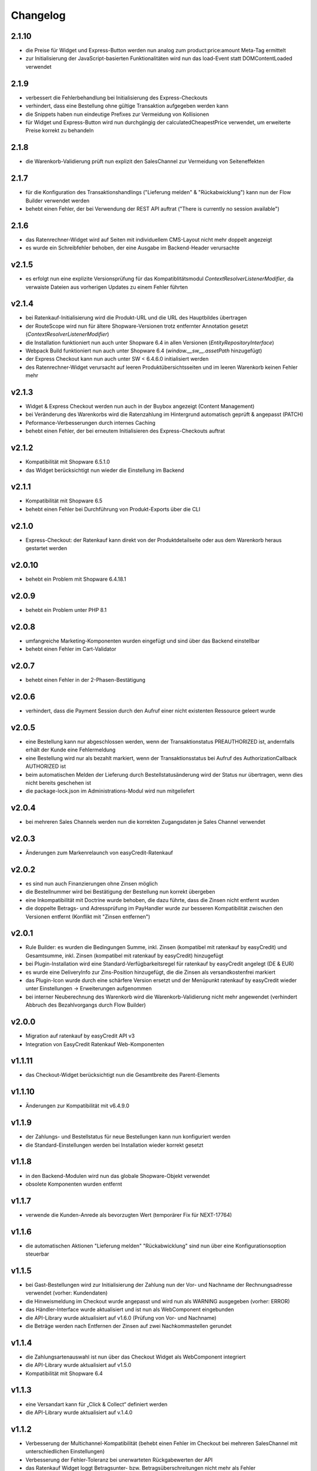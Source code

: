 Changelog
=========

2.1.10
------

* die Preise für Widget und Express-Button werden nun analog zum product:price:amount Meta-Tag ermittelt
* zur Initialisierung der JavaScript-basierten Funktionalitäten wird nun das load-Event statt DOMContentLoaded verwendet

2.1.9
-----

* verbessert die Fehlerbehandlung bei Initialisierung des Express-Checkouts
* verhindert, dass eine Bestellung ohne gültige Transaktion aufgegeben werden kann
* die Snippets haben nun eindeutige Prefixes zur Vermeidung von Kollisionen
* für Widget und Express-Button wird nun durchgängig der calculatedCheapestPrice verwendet, um erweiterte Preise korrekt zu behandeln

2.1.8
-----

* die Warenkorb-Validierung prüft nun explizit den SalesChannel zur Vermeidung von Seiteneffekten 

2.1.7
------

* für die Konfiguration des Transaktionshandlings ("Lieferung melden" & "Rückabwicklung") kann nun der Flow Builder verwendet werden
* behebt einen Fehler, der bei Verwendung der REST API auftrat ("There is currently no session available")

2.1.6
-----

* das Ratenrechner-Widget wird auf Seiten mit individuellem CMS-Layout nicht mehr doppelt angezeigt
* es wurde ein Schreibfehler behoben, der eine Ausgabe im Backend-Header verursachte

v2.1.5
-------

* es erfolgt nun eine explizite Versionsprüfung für das Kompatiblitätsmodul `ContextResolverListenerModifier`, da verwaiste Dateien aus vorherigen Updates zu einem Fehler führten

v2.1.4
------

* bei Ratenkauf-Initialisierung wird die Produkt-URL und die URL des Hauptbildes übertragen
* der RouteScope wird nun für ältere Shopware-Versionen trotz entfernter Annotation gesetzt (`ContextResolverListenerModifier`)
* die Installation funktioniert nun auch unter Shopware 6.4 in allen Versionen (`EntityRepositoryInterface`)
* Webpack Build funktioniert nun auch unter Shopware 6.4 (`window.__sw__.assetPath` hinzugefügt)
* der Express Checkout kann nun auch unter SW < 6.4.6.0 initialisiert werden
* des Ratenrechner-Widget verursacht auf leeren Produktübersichtsseiten und im leeren Warenkorb keinen Fehler mehr

v2.1.3
------

* Widget & Express Checkout werden nun auch in der Buybox angezeigt (Content Management)
* bei Veränderung des Warenkorbs wird die Ratenzahlung im Hintergrund automatisch geprüft & angepasst (PATCH)
* Peformance-Verbesserungen durch internes Caching
* behebt einen Fehler, der bei erneutem Initialisieren des Express-Checkouts auftrat

v2.1.2
------

* Kompatibilität mit Shopware 6.5.1.0
* das Widget berücksichtigt nun wieder die Einstellung im Backend

v2.1.1
------

* Kompatibilität mit Shopware 6.5
* behebt einen Fehler bei Durchführung von Produkt-Exports über die CLI

v2.1.0
------

* Express-Checkout: der Ratenkauf kann direkt von der Produktdetailseite oder aus dem Warenkorb heraus gestartet werden

v2.0.10
-------

* behebt ein Problem mit Shopware 6.4.18.1

v2.0.9
------

* behebt ein Problem unter PHP 8.1

v2.0.8
------

* umfangreiche Marketing-Komponenten wurden eingefügt und sind über das Backend einstellbar
* behebt einen Fehler im Cart-Validator

v2.0.7
------

* behebt einen Fehler in der 2-Phasen-Bestätigung

v2.0.6
------

* verhindert, dass die Payment Session durch den Aufruf einer nicht existenten Ressource geleert wurde

v2.0.5
------

* eine Bestellung kann nur abgeschlossen werden, wenn der Transaktionstatus PREAUTHORIZED ist, andernfalls erhält der Kunde eine Fehlermeldung
* eine Bestellung wird nur als bezahlt markiert, wenn der Transaktionsstatus bei Aufruf des AuthorizationCallback AUTHORIZED ist
* beim automatischen Melden der Lieferung durch Bestellstatusänderung wird der Status nur übertragen, wenn dies nicht bereits geschehen ist 
* die package-lock.json im Administrations-Modul wird nun mitgeliefert

v2.0.4
------

* bei mehreren Sales Channels werden nun die korrekten Zugangsdaten je Sales Channel verwendet

v2.0.3
------

* Änderungen zum Markenrelaunch von easyCredit-Ratenkauf

v2.0.2
------

* es sind nun auch Finanzierungen ohne Zinsen möglich
* die Bestellnummer wird bei Bestätigung der Bestellung nun korrekt übergeben
* eine Inkompatibilität mit Doctrine wurde behoben, die dazu führte, dass die Zinsen nicht entfernt wurden
* die doppelte Betrags- und Adressprüfung im PayHandler wurde zur besseren Kompatibilität zwischen den Versionen entfernt (Konflikt mit "Zinsen entfernen")

v2.0.1
------

* Rule Builder: es wurden die Bedingungen Summe, inkl. Zinsen (kompatibel mit ratenkauf by easyCredit) und Gesamtsumme, inkl. Zinsen (kompatibel mit ratenkauf by easyCredit) hinzugefügt
* bei Plugin-Installation wird eine Standard-Verfügbarkeitsregel für ratenkauf by easyCredit angelegt (DE & EUR)
* es wurde eine DeliveryInfo zur Zins-Position hinzugefügt, die die Zinsen als versandkostenfrei markiert
* das Plugin-Icon wurde durch eine schärfere Version ersetzt und der Menüpunkt ratenkauf by easyCredit wieder unter Einstellungen -> Erweiterungen aufgenommen
* bei interner Neuberechnung des Warenkorb wird die Warenkorb-Validierung nicht mehr angewendet (verhindert Abbruch des Bezahlvorgangs durch Flow Builder)

v2.0.0
------

* Migration auf ratenkauf by easyCredit API v3
* Integration von EasyCredit Ratenkauf Web-Komponenten

v1.1.11
-------

* das Checkout-Widget berücksichtigt nun die Gesamtbreite des Parent-Elements

v1.1.10
-------

* Änderungen zur Kompatibilität mit v6.4.9.0

v1.1.9
------

* der Zahlungs- und Bestellstatus für neue Bestellungen kann nun konfiguriert werden
* die Standard-Einstellungen werden bei Installation wieder korrekt gesetzt

v1.1.8
------

* in den Backend-Modulen wird nun das globale Shopware-Objekt verwendet
* obsolete Komponenten wurden entfernt

v1.1.7
-------

* verwende die Kunden-Anrede als bevorzugten Wert (temporärer Fix für NEXT-17764)

v1.1.6
-------

* die automatischen Aktionen "Lieferung melden" "Rückabwicklung" sind nun über eine Konfigurationsoption steuerbar

v1.1.5
-------

* bei Gast-Bestellungen wird zur Initialisierung der Zahlung nun der Vor- und Nachname der Rechnungsadresse verwendet (vorher: Kundendaten)
* die Hinweismeldung im Checkout wurde angepasst und wird nun als WARNING ausgegeben (vorher: ERROR)
* das Händler-Interface wurde aktualisiert und ist nun als WebComponent eingebunden
* die API-Library wurde aktualisiert auf v1.6.0 (Prüfung von Vor- und Nachname)
* die Beträge werden nach Entfernen der Zinsen auf zwei Nachkommastellen gerundet

v1.1.4
------

* die Zahlungsartenauswahl ist nun über das Checkout Widget als WebComponent integriert
* die API-Library wurde aktualisiert auf v1.5.0
* Kompatibilität mit Shopware 6.4

v1.1.3
------

* eine Versandart kann für „Click & Collect“ definiert werden
* die API-Library wurde aktualisiert auf v.1.4.0

v1.1.2
-------

* Verbesserung der Multichannel-Kompatibilität (behebt einen Fehler im Checkout bei mehreren SalesChannel mit unterschiedlichen Einstellungen)
* Verbesserung der Fehler-Toleranz bei unerwarteten Rückgabewerten der API
* das Ratenkauf Widget loggt Betragsunter- bzw. Betragsüberschreitungen nicht mehr als Fehler

v1.1.1
-------

* Version 1.1.0 konnte nicht installiert werden (Composer Version Constraint)

v1.1.0
--------

* Verbesserung der Kompatibilität mit dem Shopware Rule Builder

v1.0.0
--------

* Bestellungen werden nach Abschluss statt als "Bezahlt" als "Authorisiert" markiert (erst nach Meldung der Lieferung im Händler-Portal ist die Bestellung bezahlt)
* der Lieferstatus wird nun an das Händler-Portal übermittelt (order_delivery.state.shipped, order_delivery.state.returned)
* die Konfiguration wurde zur Standardisierung auf config.xml migriert
* API: das Feld Kategorie wird nach 255 Zeichen abgeschnitten, um einen Fehler bei zu langen Kategorienamen zu vermeiden

v0.9.8
-------

* Integration des Händler-Interface Widgets
* Verbesserung der Validierung (Firma, abweichende Adresse, Betragsgrenzen)
* die Zinsen enthalten nun 0% Steuern (vorher keine Steuerdefinition)
* die Zinsen können nun automatisch entfernt werden (Standardeinstellung: entfernen)
* das Debug-Logging bei Weiterleitung zum Payment Terminal wurde verbessert
* Weiterleitung auf das Payment Terminal erfolgt nur nach erfolgreicher Validierung
* die Adresse kann in der Administration für ratenkauf by easyCredit Bestellungen nicht mehr angepasst werden
* das Widget stellt den Preis über einen meta-Tag zur Verfügung (vorher: Erkennung über itemprop="price")
* Debug-Logging kann über die Plugin-Einstellungen aktiviert werden
* Anpassung von Übersetzungen

v0.9.7
------

* Fehlerbehebung in Zahlartenauswahl in Zusammenspiel mit anderen Plugins

v0.9.6
------

* Kompatibilität mit Shopware 6.3.x

v0.9.5
------

* die Bestellnummer wird zur einfacheren Bestellbearbeitung an easyCredit übermittelt
* das Plugin verwendet nun v2 der easyCredit API
* behebt einen Fehler in der Zahlartenauswahl

v0.9.4
------

* Verbesserung des Error Handlings bei fehlenden oder inkorrekten Zugangsdaten & Server-Fehlern
* Entfernen der Zahlungsmethode easyCredit bei Fehlern aus dem Checkout
* Entfernen von Zahlungsmethode und Widget, wenn im Sales Channel nicht zugeordnet

v0.9.3
------

* Anpassungen gemäß Shopware Quality Guide

v0.9.1
------

* erstes Release für Shopware 6.1
